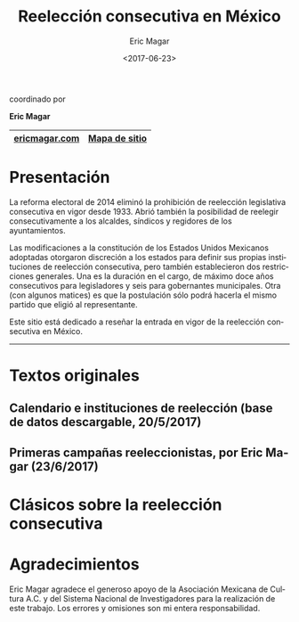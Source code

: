 #+TITLE: Reelección consecutiva en México
#+AUTHOR: Eric Magar
#+DATE:  <2017-06-23>
#+OPTIONS: toc:nil # don't place toc in default location
#+LANGUAGE: es

#+BEGIN_CENTER
coordinado por

*Eric Magar*
#+END_CENTER


# #instrucciones y tutorial para org -> html
# #http://orgmode.org/worg/org-tutorials/org-publish-html-tutorial.html
# 
# #publish all with single command: M-x org-publish-project RET org RET

# # ##############################
# # C-c C-e # to add this template
# # ##############################
# #+OPTIONS: html-link-use-abs-url:nil html-postamble:auto
# #+OPTIONS: html-preamble:t html-scripts:t html-style:t
# #+OPTIONS: html5-fancy:nil tex:t
# #+HTML_DOCTYPE: xhtml-strict
# #+HTML_CONTAINER: div
# #+DESCRIPTION:
# #+KEYWORDS:
# #+HTML_LINK_HOME:
# #+HTML_LINK_UP:
# #+HTML_MATHJAX:
# #+HTML_HEAD:
# #+HTML_HEAD_EXTRA:
# #+SUBTITLE:
# #+INFOJS_OPT:
# #+CREATOR: <a href="http://www.gnu.org/software/emacs/">Emacs</a> 24.5.1 (<a href="http://orgmode.org">Org</a> mode 9.0.2)
# #+LATEX_HEADER:

# style sheet
#+HTML_HEAD: <link rel="stylesheet" type="text/css" href="css/stylesheet.css" />

#+NAME: top_tab
|---------------+---------------|
| [[http://ericmagar.com][ericmagar.com]] | [[file:./sitemap.org][Mapa de sitio]] |
|---------------+---------------|


* Presentación
La reforma electoral de 2014 eliminó la prohibición de reelección legislativa consecutiva en vigor desde 1933. Abrió también la posibilidad de reelegir consecutivamente a los alcaldes, síndicos y regidores de los ayuntamientos. 

Las modificaciones a la constitución de los Estados Unidos Mexicanos adoptadas otorgaron discreción a los estados para definir sus propias instituciones de reelección consecutiva, pero también establecieron dos restricciones generales. Una es la duración en el cargo, de máximo doce años consecutivos para legisladores y seis para gobernantes municipales. Otra (con algunos matices) es que la postulación sólo podrá hacerla el mismo partido que eligió al representante. 

Este sitio está dedicado a reseñar la entrada en vigor de la reelección consecutiva en México. 

# ---------------------------------------

# The 2014 electoral reform removed the ban for consecutive legislative reelection, in force since 1933 in Mexico. It also opened the possibility to reelect mayors and municipal councilors. 

# Reformers of the Mexican constitution left discretion to states in the definition of their reelection institutions, while also establishing general constraints. One is the length in office, of maximum twelve years for legislators and six for elected municipal officers. The other (with nuances) is that incumbents must be renominated by the same party that elected them. 

# This site reports on the adoption of consecutive reelection in Mexico.

--------------------------------------
* Textos originales

** Calendario e instituciones de reelección (base de datos descargable, 20/5/2017)
#+ATTR_HTML: style="float:right;"
#+ATTR_HTML: :width 12.5%
[[./txtInstituciones.org][file:img/gooReel.png]]

** Primeras campañas reeleccionistas, por Eric Magar (23/6/2017)
#+ATTR_HTML: style="float:right;"
#+ATTR_HTML: :width 12.5%
[[./txtResenhaCoahuila.org][file:img/lilyGtz.png]]






* Clásicos sobre la reelección consecutiva
#+ATTR_HTML: style="float:right;"
#+ATTR_HTML: :width 10%
[[https://www.amazon.com/Congress-Electoral-Connection-David-Mayhew/dp/0300105878/ref=sr_1_1?s=books&ie=UTF8&qid=1495009601&sr=1-1&keywords=mayhew+electoral+connection][file:img/0elConn.jpg]]
#+ATTR_HTML: style="float:right;"
#+ATTR_HTML: :width 10%
[[https://www.amazon.com/Ambition-Politics-Political-Careers-United/dp/B001RAVF7Y/ref=sr_1_1?ie=UTF8&qid=1495009566&sr=8-1&keywords=ambition+and+politics+schlesinger][file:img/0schles.jpg]]
#+ATTR_HTML: style="float:right;"
#+ATTR_HTML: :width 10%
[[https://www.amazon.com/Personal-Vote-Constituency-Independence-1990-03-01/dp/B01FJ1E6QS/ref=sr_1_1?s=books&ie=UTF8&qid=1495010547&sr=1-1&keywords=cain+ferejohn+fiorina][file:img/0cff.jpg]]
#+ATTR_HTML: style="float:right;"
#+ATTR_HTML: :width 10%
[[https://www.amazon.com/Term-Limits-Legislative-Representation-Carey/dp/0521646014/ref=sr_1_10?s=books&ie=UTF8&qid=1495008817&sr=1-10&keywords=john+carey][file:img/0carey.jpg]]
#+ATTR_HTML: style="float:right;"
#+ATTR_HTML: :width 10%
[[https://www.amazon.com/legislador-examen-reeleci%C3%B3n-legislativa-Politica/dp/9681669843/ref=sr_1_2?s=books&ie=UTF8&qid=1495009990&sr=8-2&keywords=fernando+dworak][file:img/0dworak.jpg]]

* Agradecimientos
Eric Magar agradece el generoso apoyo de la Asociación Mexicana de Cultura A.C. y del Sistema Nacional de Investigadores para la realización de este trabajo. Los errores y omisiones son mi entera responsabilidad. 


